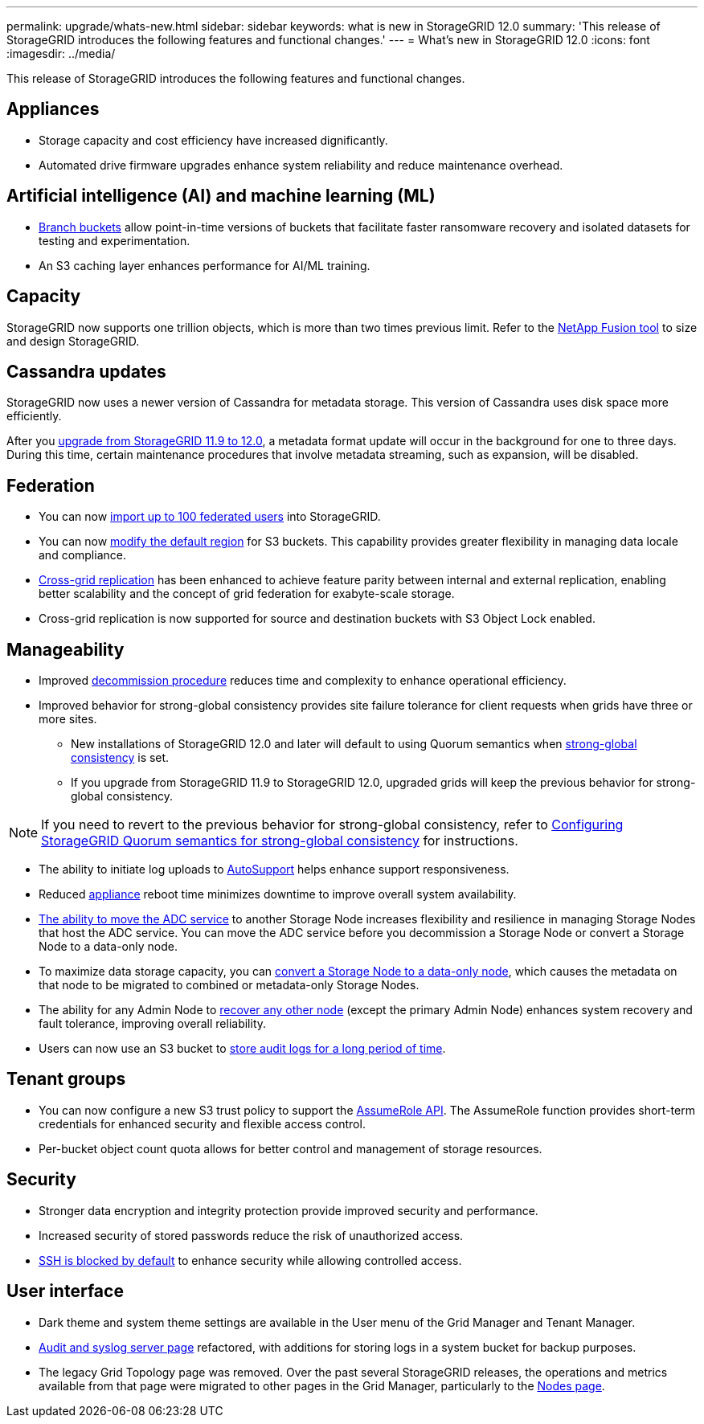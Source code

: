 ---
permalink: upgrade/whats-new.html
sidebar: sidebar
keywords: what is new in StorageGRID 12.0
summary: 'This release of StorageGRID introduces the following features and functional changes.'
---
= What's new in StorageGRID 12.0
:icons: font
:imagesdir: ../media/

[.lead]
This release of StorageGRID introduces the following features and functional changes.

== Appliances 
* Storage capacity and cost efficiency have increased dignificantly. 

* Automated drive firmware upgrades enhance system reliability and reduce maintenance overhead. 

== Artificial intelligence (AI) and machine learning (ML)
* link:../tenant/manage-branch-buckets.html[Branch buckets] allow point-in-time versions of buckets that facilitate faster ransomware recovery and isolated datasets for testing and experimentation. 

* An S3 caching layer enhances performance for AI/ML training.

== Capacity
StorageGRID now supports one trillion objects, which is more than two times previous limit. Refer to the https://fusion.netapp.com/[NetApp Fusion tool^] to size and design StorageGRID. 

== Cassandra updates
StorageGRID now uses a newer version of Cassandra for metadata storage. This version of Cassandra uses disk space more efficiently.

After you link:../upgrade/index.html[upgrade from StorageGRID 11.9 to 12.0], a metadata format update will occur in the background for one to three days. During this time, certain maintenance procedures that involve metadata streaming, such as expansion, will be disabled.

== Federation 
* You can now link:../admin/managing-users.html#import-federated-users[import up to 100 federated users] into StorageGRID.

* You can now link:../ilm/configuring-regions-optional-and-s3-only.html[modify the default region] for S3 buckets. This capability provides greater flexibility in managing data locale and compliance. 

* link:grid-federation-what-is-cross-grid-replication.html[Cross-grid replication] has been enhanced to achieve feature parity between internal and external replication, enabling better scalability and the concept of grid federation for exabyte-scale storage.

* Cross-grid replication is now supported for source and destination buckets with S3 Object Lock enabled.

== Manageability 
* Improved link:../maintain/decommission-procedure.html[decommission procedure] reduces time and complexity to enhance operational efficiency.

* Improved behavior for strong-global consistency provides site failure tolerance for client requests when grids have three or more sites. 
** New installations of StorageGRID 12.0 and later will default to using Quorum semantics when link:../s3/consistency.html[strong-global consistency] is set.
** If you upgrade from StorageGRID 11.9 to StorageGRID 12.0, upgraded grids will keep the previous behavior for strong-global consistency.

NOTE: If you need to revert to the previous behavior for strong-global consistency, refer to https://kb.netapp.com/hybrid/StorageGRID/Object_Mgmt/Configuring_StorageGRID_quorum_semantics_for_strong-global_consistency[Configuring StorageGRID Quorum semantics for strong-global consistency^] for instructions.

* The ability to initiate log uploads to link:../admin/configure-autosupport-grid-manager.html[AutoSupport] helps enhance support responsiveness.

* Reduced https://docs.netapp.com/us-en/storagegrid-appliances/index.html[appliance^] reboot time minimizes downtime to improve overall system availability. 

* link:../maintain/move-adc-service.html[The ability to move the ADC service] to another Storage Node increases flexibility and resilience in managing Storage Nodes that host the ADC service. You can move the ADC service before you decommission a Storage Node or convert a Storage Node to a data-only node.

* To maximize data storage capacity, you can link:../maintain/convert-to-data-only-node.html[convert a Storage Node to a data-only node], which causes the metadata on that node to be migrated to combined or metadata-only Storage Nodes.

* The ability for any Admin Node to link:../maintain/selecting-node-recovery-procedure.html[recover any other node] (except the primary Admin Node) enhances system recovery and fault tolerance, improving overall reliability.

* Users can now use an S3 bucket to link:../monitor/configure-audit-messages.html#use-a-bucket[store audit logs for a long period of time].

== Tenant groups
* You can now configure a new S3 trust policy to support the link:../tenant/manage-groups.html#set-up-assumerole[AssumeRole API]. The AssumeRole function provides short-term credentials for enhanced security and flexible access control.

* Per-bucket object count quota allows for better control and management of storage resources. 

== Security 
* Stronger data encryption and integrity protection provide improved security and performance. 

* Increased security of stored passwords reduce the risk of unauthorized access. 

* link:../admin/manage-ssh-access.html[SSH is blocked by default] to enhance security while allowing controlled access. 

== User interface
* Dark theme and system theme settings are available in the User menu of the Grid Manager and Tenant Manager.

* link:../monitor/configure-audit-messages.html[Audit and syslog server page] refactored, with additions for storing logs in a system bucket for backup purposes.

* The legacy Grid Topology page was removed. Over the past several StorageGRID releases, the operations and metrics available from that page were migrated to other pages in the Grid Manager, particularly to the link:../monitor/viewing-nodes-page.html[Nodes page].
